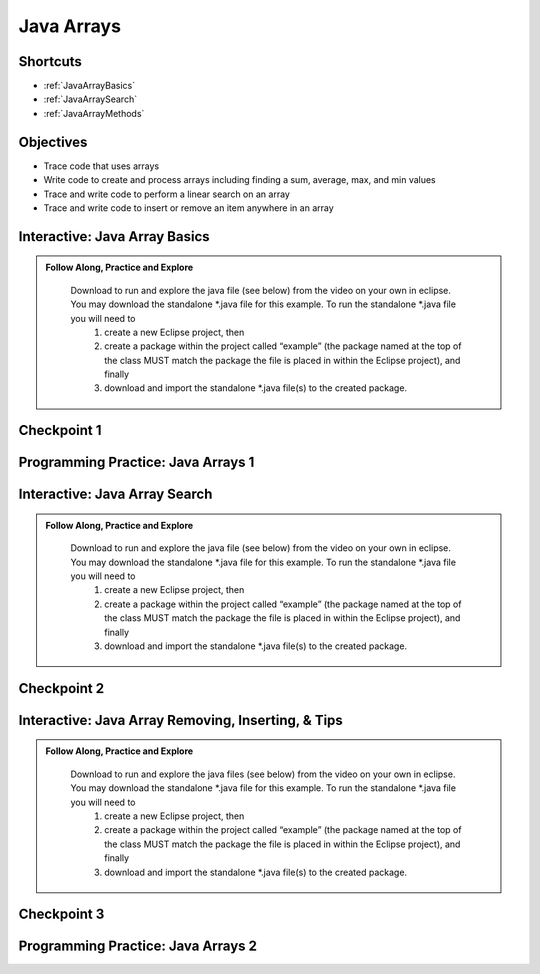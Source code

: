 .. This file is part of the OpenDSA eTextbook project. See
.. http://opendsa.org for more details.
.. Copyright (c) 2012-2020 by the OpenDSA Project Contributors, and
.. distributed under an MIT open source license.

.. avmetadata::
   :author: Molly


Java Arrays
===========

Shortcuts
---------

- :ref:`JavaArrayBasics`
- :ref:`JavaArraySearch`
- :ref:`JavaArrayMethods`




Objectives
----------

* Trace code that uses arrays
* Write code to create and process arrays including finding a sum, average, max, and min values
* Trace and write code to perform a linear search on an array
* Trace and write code to insert or remove an item anywhere in an array

.. _JavaArrayBasics: 

Interactive: Java Array Basics
------------------------------

.. admonition:: Follow Along, Practice and Explore

    Download to run and explore the java file (see below) from the video on your own in eclipse. You may download the standalone \*.java file for this example. To run the standalone \*.java file you will need to 
        1) create a new Eclipse project, then 
        2) create a package within the project called “example” (the package named at the top of the class MUST match the package the file is placed in within the Eclipse project), and finally 
        3) download and import the standalone \*.java file(s) to the created package.

   .. raw:: html

      <a href="https://courses.cs.vt.edu/cs2114/SWDesignAndDataStructs/examples/ArrayBasics.java"  target="_blank">
      <img src="../html/_static/Images/icons8-java60.png" width="32" height="32">
      ArrayBasics.java</img>
      </a>


.. raw:: html

    <center>
    <iframe type="text/javascript" src='https://cdnapisec.kaltura.com/p/2375811/embedPlaykitJs/uiconf_id/52883092?iframeembed=true&entry_id=1_h08tx14d' style="width: 960px; height: 395px" allowfullscreen webkitallowfullscreen mozAllowFullScreen allow="autoplay *; fullscreen *; encrypted-media *" frameborder="0"></iframe> 
    </center>

Checkpoint 1
------------

.. avembed:: Exercises/SWDesignAndDataStructs/ArrayCheckpoint1Summ.html ka
   :long_name: Checkpoint 1


Programming Practice: Java Arrays 1
------------------------------------

.. extrtoolembed:: 'Programming Practice: Java Arrays 1'
   :workout_id: 2477

.. _JavaArraySearch: 

Interactive: Java Array Search
------------------------------

.. admonition:: Follow Along, Practice and Explore

    Download to run and explore the java file (see below) from the video on your own in eclipse. You may download the standalone \*.java file for this example. To run the standalone \*.java file you will need to 
        1) create a new Eclipse project, then 
        2) create a package within the project called “example” (the package named at the top of the class MUST match the package the file is placed in within the Eclipse project), and finally 
        3) download and import the standalone \*.java file(s) to the created package.

   .. raw:: html

      <a href="https://courses.cs.vt.edu/cs2114/SWDesignAndDataStructs/examples/ArrayLinearSearch.java"  target="_blank">
      <img src="../html/_static/Images/icons8-java60.png" width="32" height="32">ArrayLinearSearch.java</img>
      </a>

.. raw:: html

    <center>
    <iframe type="text/javascript" src='https://cdnapisec.kaltura.com/p/2375811/embedPlaykitJs/uiconf_id/52883092?iframeembed=true&entry_id=1_5rt5duaw' style="width: 960px; height: 395px" allowfullscreen webkitallowfullscreen mozAllowFullScreen allow="autoplay *; fullscreen *; encrypted-media *" frameborder="0"></iframe> 
    </center>

Checkpoint 2
------------

.. avembed:: Exercises/SWDesignAndDataStructs/ArrayCheckpoint2Summ.html ka
   :long_name: Checkpoint 2

.. _JavaArrayMethods: 

Interactive: Java Array Removing, Inserting, & Tips
---------------------------------------------------

.. admonition:: Follow Along, Practice and Explore

    Download to run and explore the java files (see below) from the video on your own in eclipse. You may download the standalone \*.java file for this example. To run the standalone \*.java file you will need to 
        1) create a new Eclipse project, then 
        2) create a package within the project called “example” (the package named at the top of the class MUST match the package the file is placed in within the Eclipse project), and finally 
        3) download and import the standalone \*.java file(s) to the created package.
    
   .. raw:: html

      <a href="https://courses.cs.vt.edu/cs2114/SWDesignAndDataStructs/examples/ArrayRemove.java"  target="_blank">
      <img src="../html/_static/Images/icons8-java60.png" width="32" height="32">
      ArrayRemove.java</img>
      </a>

   .. raw:: html

      <a href="https://courses.cs.vt.edu/cs2114/SWDesignAndDataStructs/examples/ArrayInsert.java"  target="_blank">
      <img src="../html/_static/Images/icons8-java60.png" width="32" height="32">
      ArrayInsert.java</img>
      </a>

.. raw:: html

    <center>
    <iframe type="text/javascript" src='https://cdnapisec.kaltura.com/p/2375811/embedPlaykitJs/uiconf_id/52883092?iframeembed=true&entry_id=1_btogmss7' style="width: 960px; height: 395px" allowfullscreen webkitallowfullscreen mozAllowFullScreen allow="autoplay *; fullscreen *; encrypted-media *" frameborder="0"></iframe> 
    </center>

Checkpoint 3
------------

.. avembed:: Exercises/SWDesignAndDataStructs/ArrayCheckpoint3Summ.html ka
   :long_name: Checkpoint 3

Programming Practice: Java Arrays 2
------------------------------------

.. extrtoolembed:: 'Programming Practice: Java Arrays 2'
   :workout_id: 2478